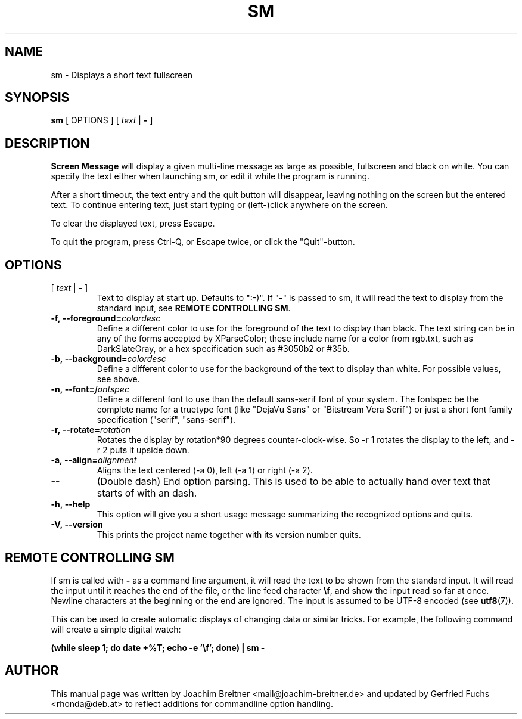 .\"                                      Hey, EMACS: -*- nroff -*-
.\" First parameter, NAME, should be all caps
.\" Second parameter, SECTION, should be 1-8, maybe w/ subsection
.\" other parameters are allowed: see man(7), man(1)
.TH SM 6 "November 24, 2012"
.\" Please adjust this date whenever revising the manpage.
.\"
.\" Some roff macros, for reference:
.\" .nh        disable hyphenation
.\" .hy        enable hyphenation
.\" .ad l      left justify
.\" .ad b      justify to both left and right margins
.\" .nf        disable filling
.\" .fi        enable filling
.\" .br        insert line break
.\" .sp <n>    insert n+1 empty lines
.\" for manpage-specific macros, see man(7)
.SH NAME
sm \- Displays a short text fullscreen
.SH SYNOPSIS
.B sm
[ OPTIONS ]
[
.I text
|
.B \-
]
.SH DESCRIPTION
.BR Screen\ Message 
will display a given multi-line message as large as
possible, fullscreen and black on white. You can specify the text either
when launching sm, or edit it while the program is running.
.PP
After a short timeout, the text entry and the quit button will disappear, leaving
nothing on the screen but the entered text. To continue entering text, just start
typing or (left-)click anywhere on the screen.
.PP
To clear the displayed text, press Escape.
.PP
To quit the program, press Ctrl-Q, or Escape twice, or click the "Quit"-button.
.br

.SH OPTIONS
.TP
[ \fItext\fR | \fB\-\fR ]
Text to display at start up. Defaults to ":-)". If "\fB\-\fR" is passed to sm,
it will read the text to display from the standard input, see \fBREMOTE CONTROLLING SM\fR.
.TP
.BI \-f,\ \-\-foreground= colordesc
Define a different color to use for the foreground of the text to
display than black. The text string can be in any of the forms accepted
by XParseColor; these include name for a color from rgb.txt, such as
DarkSlateGray, or a hex specification such as #3050b2 or #35b.
.TP
.BI \-b,\ \-\-background= colordesc
Define a different color to use for the background of the text to
display than white. For possible values, see above.
.TP
.BI \-n,\ \-\-font= fontspec
Define a different font to use than the default sans-serif font of your
system. The fontspec be the complete name for a truetype font (like
"DejaVu Sans" or "Bitstream Vera Serif") or just a short font family
specification ("serif", "sans-serif").
.TP
.BI \-r,\ \-\-rotate= rotation
Rotates the display by rotation*90 degrees counter-clock-wise. So \-r 1 
rotates the display to the left, and \-r 2 puts it upside down.
.TP
.BI \-a,\ \-\-align= alignment
Aligns the text centered (\-a 0), left (\-a 1) or right (\-a 2).
.TP
.BI \-\-
(Double dash) End option parsing. This is used to be able to actually hand over text
that starts of with an dash.
.TP
.BI \-h,\ \-\-help
This option will give you a short usage message summarizing the
recognized options and quits.
.TP
.BI \-V,\ \-\-version
This prints the project name together with its version number
quits.

.SH REMOTE CONTROLLING SM
If sm is called with \fB\-\fR as a command line argument, it will read the text to be
shown from the standard input. It will read the input until it reaches the end
of the file, or the line feed character \fB\\f\fR, and show the input read so far at
once. Newline characters at the beginning or the end are ignored. The input is assumed to be UTF-8 encoded 
.RB "(see " utf8 (7)).
.PP
This can be used to create automatic displays of changing data or similar tricks. For example, the following command will create a simple digital watch:
.sp
.B (while sleep 1; do date +%T; echo -e '\\\\f'; done) | sm -


.SH AUTHOR
This manual page was written by Joachim Breitner
<mail@joachim-breitner.de> and updated by Gerfried Fuchs <rhonda@deb.at>
to reflect additions for commandline option handling.
